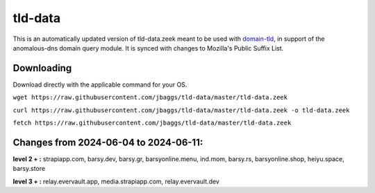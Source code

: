 tld-data
========
This is an automatically updated version of tld-data.zeek meant to be used
with domain-tld_, in support of the anomalous-dns domain query module. It
is synced with changes to Mozilla's Public Suffix List. 

.. _domain-tld: https://github.com/sethhall/domain-tld

Downloading
-----------
Download directly with the applicable command for your OS.

``wget https://raw.githubusercontent.com/jbaggs/tld-data/master/tld-data.zeek``

``curl https://raw.githubusercontent.com/jbaggs/tld-data/master/tld-data.zeek -o tld-data.zeek``

``fetch https://raw.githubusercontent.com/jbaggs/tld-data/master/tld-data.zeek``

Changes from 2024-06-04 to 2024-06-11:
--------------------------------------
**level 2 + :** strapiapp.com, barsy.dev, barsy.gr, barsyonline.menu, ind.mom, barsy.rs, barsyonline.shop, heiyu.space, barsy.store

**level 3 + :** relay.evervault.app, media.strapiapp.com, relay.evervault.dev

